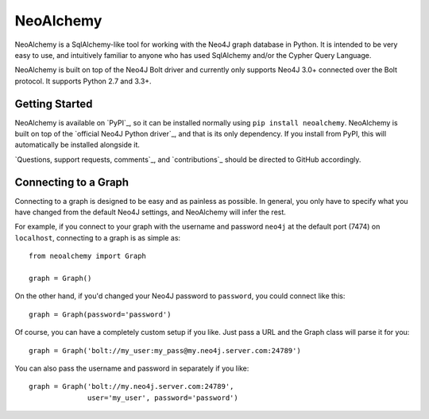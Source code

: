 NeoAlchemy
==========

NeoAlchemy is a SqlAlchemy-like tool for working with the Neo4J graph database
in Python. It is intended to be very easy to use, and intuitively familiar to
anyone who has used SqlAlchemy and/or the Cypher Query Language.

NeoAlchemy is built on top of the Neo4J Bolt driver and currently only supports
Neo4J 3.0+ connected over the Bolt protocol. It supports Python 2.7 and 3.3+.

Getting Started
---------------

NeoAlchemy is available on `PyPI`_, so it can be installed normally using ``pip
install neoalchemy``. NeoAlchemy is built on top of the `official Neo4J Python
driver`_, and that is its only dependency. If you install from PyPI, this will
automatically be installed alongside it.

`Questions, support requests, comments`_, and `contributions`_ should be
directed to GitHub accordingly.


Connecting to a Graph
---------------------

Connecting to a graph is designed to be easy and as painless as possible. In
general, you only have to specify what you have changed from the default
Neo4J settings, and NeoAlchemy will infer the rest.

For example, if you connect to your graph with the username and password
``neo4j`` at the default port (7474) on ``localhost``, connecting to a graph is
as simple as::

    from neoalchemy import Graph

    graph = Graph()


On the other hand, if you'd changed your Neo4J password to ``password``, you
could connect like this::

    graph = Graph(password='password')

Of course, you can have a completely custom setup if you like. Just pass a URL
and the Graph class will parse it for you::

    graph = Graph('bolt://my_user:my_pass@my.neo4j.server.com:24789')

You can also pass the username and password in separately if you like::

    graph = Graph('bolt://my.neo4j.server.com:24789',
                  user='my_user', password='password')
